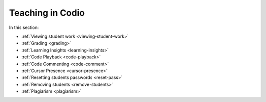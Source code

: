 .. meta::
   :description: Grading, viewing student work, remote toolkit
   
Teaching in Codio
=================

In this section:

- :ref:`Viewing student work <viewing-student-work>`

- :ref:`Grading <grading>`

- :ref:`Learning Insights <learning-insights>`

- :ref:`Code Playback <code-playback>`

- :ref:`Code Commenting <code-comment>`

- :ref:`Cursor Presence <cursor-presence>`

- :ref:`Resetting students passwords <reset-pass>`

- :ref:`Removing students <remove-students>`

- :ref:`Plagiarism <plagiarism>`